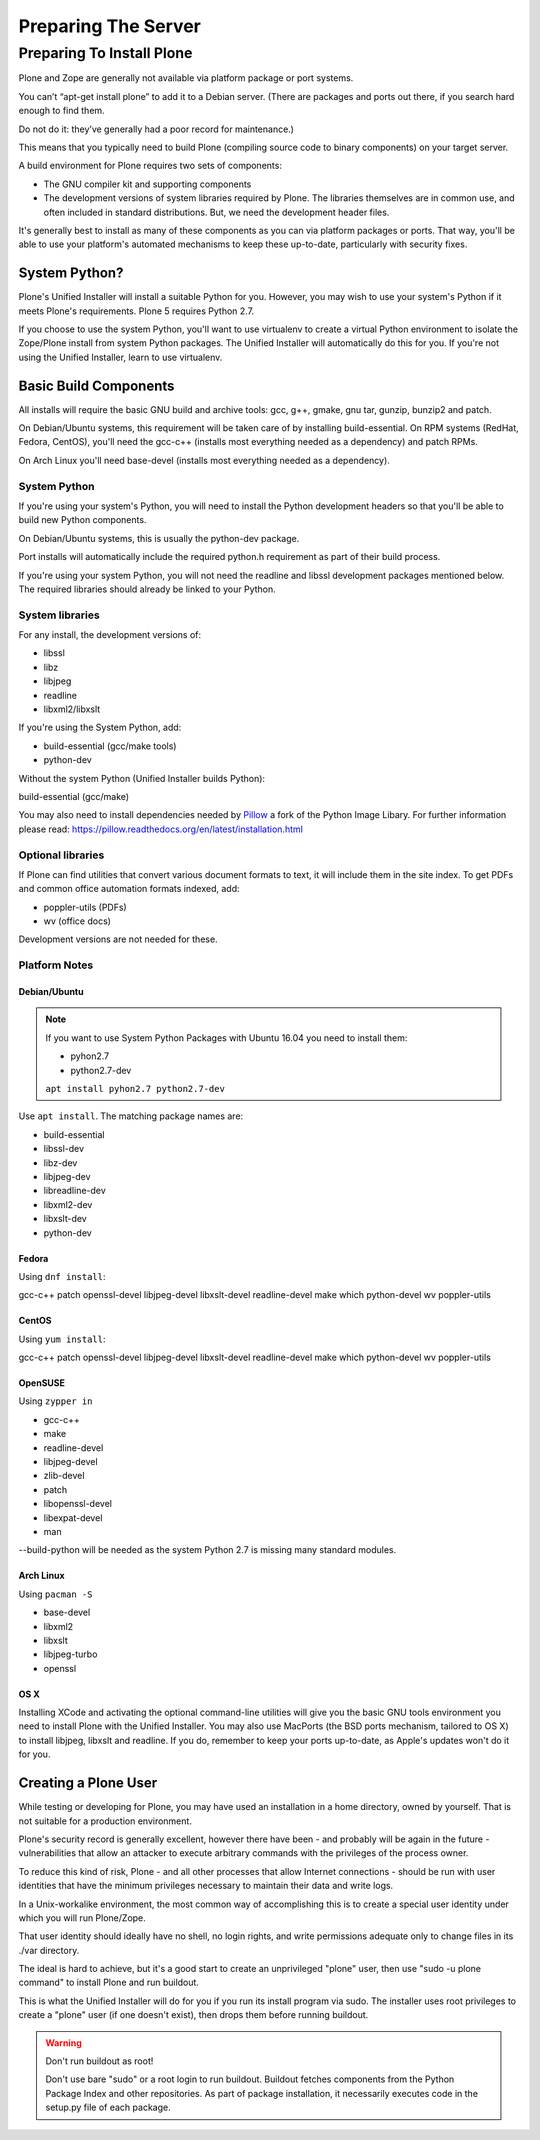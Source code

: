 ====================
Preparing The Server
====================

Preparing To Install Plone
==========================

Plone and Zope are generally not available via platform package or port systems.

You can’t “apt-get install plone” to add it to a Debian server.
(There are packages and ports out there, if you search hard enough to find them.

Do not do it: they’ve generally had a poor record for maintenance.)

This means that you typically need to build Plone (compiling source code to binary components) on your target server.


A build environment for Plone requires two sets of components:

* The GNU compiler kit and supporting components
* The development versions of system libraries required by Plone.
  The libraries themselves are in common use, and often included in standard distributions. But, we need the development header files.



It's generally best to install as many of these components as you can via platform packages or ports.
That way, you'll be able to use your platform's automated mechanisms to keep these up-to-date, particularly with security fixes.

System Python?
--------------

Plone's Unified Installer will install a suitable Python for you.
However, you may wish to use your system's Python if it meets Plone's requirements.
Plone 5 requires Python 2.7.

If you choose to use the system Python, you'll want to use virtualenv to create a virtual Python environment to isolate the Zope/Plone install from system Python packages.
The Unified Installer will automatically do this for you.
If you're not using the Unified Installer, learn to use virtualenv.

Basic Build Components
----------------------

All installs will require the basic GNU build and archive tools: gcc, g++, gmake, gnu tar, gunzip, bunzip2 and patch.

On Debian/Ubuntu systems, this requirement will be taken care of by installing build-essential.
On RPM systems (RedHat, Fedora, CentOS), you'll need the gcc-c++ (installs most everything needed as a dependency) and patch RPMs.

On Arch Linux you'll need base-devel (installs most everything needed as a dependency).

System Python
~~~~~~~~~~~~~

If you're using your system's Python, you will need to install the Python development headers so that you'll be able to build new Python components.

On Debian/Ubuntu systems, this is usually the python-dev package.

Port installs will automatically include the required python.h requirement as part of their build process.

If you're using your system Python, you will not need the readline and libssl development packages mentioned below.
The required libraries should already be linked to your Python.

System libraries
~~~~~~~~~~~~~~~~

For any install, the development versions of:

* libssl
* libz
* libjpeg
* readline
* libxml2/libxslt

If you're using the System Python, add:

* build-essential (gcc/make tools)
* python-dev

Without the system Python (Unified Installer builds Python):

build-essential (gcc/make)

You may also need to install dependencies needed by `Pillow <https://pillow.readthedocs.org/en/latest/>`_ a fork of the Python Image Libary.
For further information please read: https://pillow.readthedocs.org/en/latest/installation.html


Optional libraries
~~~~~~~~~~~~~~~~~~

If Plone can find utilities that convert various document formats to text, it will include them in the site index.
To get PDFs and common office automation formats indexed, add:

* poppler-utils (PDFs)
* wv (office docs)

Development versions are not needed for these.


Platform Notes
~~~~~~~~~~~~~~

Debian/Ubuntu
+++++++++++++

.. note::

   If you want to use System Python Packages with Ubuntu 16.04 you need to install them:

   - pyhon2.7
   - python2.7-dev

   ``apt install pyhon2.7 python2.7-dev``


Use ``apt install``. The matching package names are:

* build-essential
* libssl-dev
* libz-dev
* libjpeg-dev
* libreadline-dev
* libxml2-dev
* libxslt-dev
* python-dev


Fedora
++++++

Using ``dnf install``:

gcc-c++
patch
openssl-devel
libjpeg-devel
libxslt-devel
readline-devel
make
which
python-devel
wv
poppler-utils


CentOS
++++++

Using ``yum install``:

gcc-c++
patch
openssl-devel
libjpeg-devel
libxslt-devel
readline-devel
make
which
python-devel
wv
poppler-utils

OpenSUSE
++++++++

Using ``zypper in``

* gcc-c++
* make
* readline-devel
* libjpeg-devel
* zlib-devel
* patch
* libopenssl-devel
* libexpat-devel
* man

--build-python will be needed as the system Python 2.7 is missing many standard modules.

Arch Linux
++++++++++

Using ``pacman -S``

* base-devel
* libxml2
* libxslt
* libjpeg-turbo
* openssl

OS X
++++

Installing XCode and activating the optional command-line utilities will give you the basic GNU tools environment you need to install Plone with the Unified Installer.
You may also use MacPorts (the BSD ports mechanism, tailored to OS X) to install libjpeg, libxslt and readline. If you do, remember to keep your ports up-to-date, as Apple's updates won't do it for you.

Creating a Plone User
---------------------

While testing or developing for Plone, you may have used an installation in a home directory, owned by yourself.
That is not suitable for a production environment.

Plone's security record is generally excellent, however there have been - and probably will be again in the future - vulnerabilities that allow an attacker to execute arbitrary commands with the privileges of the process owner.

To reduce this kind of risk, Plone - and all other processes that allow Internet connections - should be run with user identities that have the minimum privileges necessary to maintain their data and write logs.

In a Unix-workalike environment, the most common way of accomplishing this is to create a special user identity under which you will run Plone/Zope.

That user identity should ideally have no shell, no login rights, and write permissions adequate only to change files in its ./var directory.

The ideal is hard to achieve, but it's a good start to create an unprivileged "plone" user, then use "sudo -u plone command" to install Plone and run buildout.

This is what the Unified Installer will do for you if you run its install program via sudo.
The installer uses root privileges to create a "plone" user (if one doesn't exist), then drops them before running buildout.

.. warning:: Don't run buildout as root!

    Don't use bare "sudo" or a root login to run buildout.
    Buildout fetches components from the Python Package Index and other repositories.
    As part of package installation, it necessarily executes code in the setup.py file of each package.
